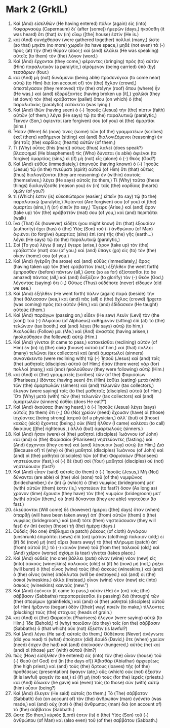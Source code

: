 * Mark 2 (GrkIL)
:PROPERTIES:
:ID: GrkIL/41-MRK02
:END:

1. Καὶ (And) εἰσελθὼν (He having entered) πάλιν (again) εἰς (into) Καφαρναοὺμ (Capernaum) δι᾽ (after [some]) ἡμερῶν (days,) ἠκούσθη (it was heard) ὅτι (that) ἐν (in) οἴκῳ ([the] house) ἐστίν (He is.)
2. καὶ (And) συνήχθησαν (were gathered together) πολλοὶ (many,) ὥστε (so that) μηκέτι (no more) χωρεῖν (to have space,) μηδὲ (not even) τὰ (-) πρὸς (at) τὴν (the) θύραν (door;) καὶ (and) ἐλάλει (He was speaking) αὐτοῖς (to them) τὸν (the) λόγον (word.)
3. Καὶ (And) ἔρχονται (they come,) φέροντες (bringing) πρὸς (to) αὐτὸν (Him) παραλυτικὸν (a paralytic,) αἰρόμενον (being carried) ὑπὸ (by) τεσσάρων (four.)
4. καὶ (And) μὴ (not) δυνάμενοι (being able) προσενέγκαι (to come near) αὐτῷ (to Him) διὰ (on account of) τὸν (the) ὄχλον (crowd,) ἀπεστέγασαν (they removed) τὴν (the) στέγην (roof) ὅπου (where) ἦν (He was,) καὶ (and) ἐξορύξαντες (having broken up [it],) χαλῶσι (they let down) τὸν (the) κράβαττον (pallet) ὅπου (on which) ὁ (the) παραλυτικὸς (paralytic) κατέκειτο (was lying.)
5. Καὶ (And) ἰδὼν (having seen) ὁ (-) Ἰησοῦς (Jesus) τὴν (the) πίστιν (faith) αὐτῶν (of them,) λέγει (He says) τῷ (to the) παραλυτικῷ (paralytic,) Τέκνον (Son,) ἀφίενταί (are forgiven) σου (of you) αἱ (the) ἁμαρτίαι (sins.)
6. Ἦσαν (Were) δέ (now) τινες (some) τῶν (of the) γραμματέων (scribes) ἐκεῖ (there) καθήμενοι (sitting) καὶ (and) διαλογιζόμενοι (reasoning) ἐν (in) ταῖς (the) καρδίαις (hearts) αὐτῶν (of them,)
7. Τί (Why) οὗτος (this [man]) οὕτως (thus) λαλεῖ (does speak?) βλασφημεῖ (He blasphemes!) τίς (Who) δύναται (is able) ἀφιέναι (to forgive) ἁμαρτίας (sins,) εἰ (if) μὴ (not) εἷς (alone) ὁ (-) Θεός (God?)
8. Καὶ (And) εὐθὺς (immediately,) ἐπιγνοὺς (having known) ὁ (-) Ἰησοῦς (Jesus) τῷ (in the) πνεύματι (spirit) αὐτοῦ (of Him) ὅτι (that) οὕτως (thus) διαλογίζονται (they are reasoning) ἐν (within) ἑαυτοῖς (themselves,) λέγει (He says) αὐτοῖς (to them,) Τί (Why) ταῦτα (these things) διαλογίζεσθε (reason you) ἐν (in) ταῖς (the) καρδίαις (hearts) ὑμῶν (of you?)
9. τί (Which) ἐστιν (is) εὐκοπώτερον (easier,) εἰπεῖν (to say) τῷ (to the) παραλυτικῷ (paralytic,) Ἀφίενταί (Are forgiven) σου (of you) αἱ (the) ἁμαρτίαι (sins,) ἢ (or) εἰπεῖν (to say,) Ἔγειρε (Arise,) καὶ (and) ἆρον (take up) τὸν (the) κράβαττόν (mat) σου (of you,) καὶ (and) περιπάτει (walk)
10. ἵνα (That) δὲ (however) εἰδῆτε (you might know) ὅτι (that) ἐξουσίαν (authority) ἔχει (has) ὁ (the) Υἱὸς (Son) τοῦ (-) ἀνθρώπου (of Man) ἀφιέναι (to forgive) ἁμαρτίας (sins) ἐπὶ (on) τῆς (the) γῆς (earth...) λέγει (He says) τῷ (to the) παραλυτικῷ (paralytic,)
11. Σοὶ (To you) λέγω (I say,) ἔγειρε (arise,) ἆρον (take up) τὸν (the) κράβαττόν (mat) σου (of you,) καὶ (and) ὕπαγε (go) εἰς (to) τὸν (the) οἶκόν (home) σου (of you.)
12. Καὶ (And) ἠγέρθη (he arose) καὶ (and) εὐθὺς (immediately,) ἄρας (having taken up) τὸν (the) κράβαττον (mat,) ἐξῆλθεν (he went forth) ἔμπροσθεν (before) πάντων (all,) ὥστε (so as for) ἐξίστασθαι (to be amazed) πάντας (all,) καὶ (and) δοξάζειν (to glorify) τὸν (-) Θεὸν (God,) λέγοντας (saying) ὅτι (-,) Οὕτως (Thus) οὐδέποτε (never) εἴδομεν (did we see.)
13. Καὶ (And) ἐξῆλθεν (He went forth) πάλιν (again) παρὰ (beside) τὴν (the) θάλασσαν (sea,) καὶ (and) πᾶς (all) ὁ (the) ὄχλος (crowd) ἤρχετο (was coming) πρὸς (to) αὐτόν (Him,) καὶ (and) ἐδίδασκεν (He taught) αὐτούς (them.)
14. Καὶ (And) παράγων (passing on,) εἶδεν (He saw) Λευὶν (Levi) τὸν (the [son]) τοῦ (-) Ἁλφαίου (of Alphaeus) καθήμενον (sitting) ἐπὶ (at) τὸ (the) τελώνιον (tax booth,) καὶ (and) λέγει (He says) αὐτῷ (to him,) Ἀκολούθει (Follow) μοι (Me.) καὶ (And) ἀναστὰς (having arisen,) ἠκολούθησεν (he followed) αὐτῷ (Him.)
15. Καὶ (And) γίνεται (it came to pass,) κατακεῖσθαι (reclining) αὐτὸν (of Him) ἐν (in) τῇ (the) οἰκίᾳ (house) αὐτοῦ (of him,) καὶ (that) πολλοὶ (many) τελῶναι (tax collectors) καὶ (and) ἁμαρτωλοὶ (sinners) συνανέκειντο (were reclining with) τῷ (-) Ἰησοῦ (Jesus) καὶ (and) τοῖς (the) μαθηταῖς (disciples) αὐτοῦ (of Him;) ἦσαν (there were) γὰρ (for) πολλοὶ (many,) καὶ (and) ἠκολούθουν (they were following) αὐτῷ (Him.)
16. καὶ (And) οἱ (the) γραμματεῖς (scribes) τῶν (of the) Φαρισαίων (Pharisees,) ἰδόντες (having seen) ὅτι (Him) ἐσθίει (eating) μετὰ (with) τῶν (the) ἁμαρτωλῶν (sinners) καὶ (and) τελωνῶν (tax collectors,) ἔλεγον (were saying) τοῖς (to the) μαθηταῖς (disciples) αὐτοῦ (of Him,) Ὅτι (Why) μετὰ (with) τῶν (the) τελωνῶν (tax collectors) καὶ (and) ἁμαρτωλῶν (sinners) ἐσθίει (does He eat?”)
17. Καὶ (And) ἀκούσας (having heard,) ὁ (-) Ἰησοῦς (Jesus) λέγει (says) αὐτοῖς (to them) ὅτι (-,) Οὐ (No) χρείαν (need) ἔχουσιν (have) οἱ (those) ἰσχύοντες (being strong) ἰατροῦ (of a physician,) ἀλλ᾽ (but) οἱ (those) κακῶς (sick) ἔχοντες (being.) οὐκ (Not) ἦλθον (I came) καλέσαι (to call) δικαίους ([the] righteous ,) ἀλλὰ (but) ἁμαρτωλούς (sinners.)
18. Καὶ (And) ἦσαν (were) οἱ (the) μαθηταὶ (disciples) Ἰωάννου (of John) καὶ (and) οἱ (the) Φαρισαῖοι (Pharisees) νηστεύοντες (fasting.) καὶ (And) ἔρχονται (they come) καὶ (and) λέγουσιν (say) αὐτῷ (to Him,) Διὰ (Because of) τί (why) οἱ (the) μαθηταὶ (disciples) Ἰωάννου (of John) καὶ (and) οἱ (the) μαθηταὶ (disciples) τῶν (of the) Φαρισαίων (Pharisees) νηστεύουσιν (fast,) οἱ (-) δὲ (but) σοὶ (Your) μαθηταὶ (disciples) οὐ (not) νηστεύουσιν (fast?)
19. Καὶ (And) εἶπεν (said) αὐτοῖς (to them) ὁ (-) Ἰησοῦς (Jesus,) Μὴ (Not) δύνανται (are able) οἱ (the) υἱοὶ (sons) τοῦ (of the) νυμφῶνος (bridechamber,) ἐν (in) ᾧ (which) ὁ (the) νυμφίος (bridegroom) μετ᾽ (with) αὐτῶν (them) ἐστιν (is,) νηστεύειν (to fast?) ὅσον (As long as) χρόνον (time) ἔχουσιν (they have) τὸν (the) νυμφίον (bridegroom) μετ᾽ (with) αὐτῶν (them,) οὐ (not) δύνανται (they are able) νηστεύειν (to fast.)
20. ἐλεύσονται (Will come) δὲ (however) ἡμέραι ([the] days) ὅταν (when) ἀπαρθῇ (will have been taken away) ἀπ᾽ (from) αὐτῶν (them) ὁ (the) νυμφίος (bridegroom,) καὶ (and) τότε (then) νηστεύσουσιν (they will fast) ἐν (in) ἐκείνῃ (those) τῇ (the) ἡμέρᾳ (days.)
21. Οὐδεὶς (No one) ἐπίβλημα (a patch) ῥάκους (of cloth) ἀγνάφου (unshrunk) ἐπιράπτει (sews) ἐπὶ (on) ἱμάτιον (clothing) παλαιόν (old;) εἰ (if) δὲ (now) μή (not) αἴρει (tears away) τὸ (the) πλήρωμα (patch) ἀπ᾽ (from) αὐτοῦ (it,) τὸ (-) καινὸν (new) τοῦ (from the) παλαιοῦ (old,) καὶ (And) χεῖρον (worse) σχίσμα (a tear) γίνεται (takes place.)
22. Καὶ (And) οὐδεὶς (no one) βάλλει (puts) οἶνον (wine) νέον (new) εἰς (into) ἀσκοὺς (wineskins) παλαιούς (old;) εἰ (if) δὲ (now) μή (not,) ῥήξει (will burst) ὁ (the) οἶνος (wine) τοὺς (the) ἀσκούς (wineskins,) καὶ (and) ὁ (the) οἶνος (wine) ἀπόλλυται (will be destroyed,) καὶ (and) οἱ (the) ἀσκοί (wineskins.) ἀλλὰ (Instead,) οἶνον (wine) νέον (new) εἰς (into) ἀσκοὺς (wineskins) καινούς (new.”)
23. Καὶ (And) ἐγένετο (it came to pass,) αὐτὸν (He) ἐν (on) τοῖς (the) σάββασιν (Sabbaths) παραπορεύεσθαι (is passing) διὰ (through) τῶν (the) σπορίμων (grainfields,) καὶ (and) οἱ (the) μαθηταὶ (disciples) αὐτοῦ (of Him) ἤρξαντο (began) ὁδὸν ([their] way) ποιεῖν (to make,) τίλλοντες (plucking) τοὺς (the) στάχυας (heads of grain.)
24. καὶ (And) οἱ (the) Φαρισαῖοι (Pharisees) ἔλεγον (were saying) αὐτῷ (to Him,) Ἴδε (Behold,) τί (why) ποιοῦσιν (do they) τοῖς (on the) σάββασιν (Sabbaths) ὃ (that which) οὐκ (not) ἔξεστιν (is lawful?)
25. Καὶ (And) λέγει (He said) αὐτοῖς (to them,) Οὐδέποτε (Never) ἀνέγνωτε (did you read) τί (what) ἐποίησεν (did) Δαυὶδ (David,) ὅτε (when) χρείαν (need) ἔσχεν (he had) καὶ (and) ἐπείνασεν (hungered,) αὐτὸς (he) καὶ (and) οἱ (those) μετ᾽ (with) αὐτοῦ (him?)
26. πῶς (How) εἰσῆλθεν (he entered) εἰς (into) τὸν (the) οἶκον (house) τοῦ (-) Θεοῦ (of God) ἐπὶ (in [the days of]) Ἀβιαθὰρ (Abiathar) ἀρχιερέως (the high priest,) καὶ (and) τοὺς (the) ἄρτους (loaves) τῆς (of the) προθέσεως (presentation) ἔφαγεν (ate,) οὓς (which) οὐκ (not) ἔξεστιν (it is lawful) φαγεῖν (to eat,) εἰ (if) μὴ (not) τοὺς (for the) ἱερεῖς (priests.) καὶ (And) ἔδωκεν (he gave) καὶ (even) τοῖς (to those) σὺν (with) αὐτῷ (him) οὖσιν (being?)
27. Καὶ (And) ἔλεγεν (He said) αὐτοῖς (to them,) Τὸ (The) σάββατον (Sabbath) διὰ (on account of) τὸν (the) ἄνθρωπον (man) ἐγένετο (was made,) καὶ (and) οὐχ (not) ὁ (the) ἄνθρωπος (man) διὰ (on account of) τὸ (the) σάββατον (Sabbath.)
28. ὥστε (So then,) κύριός (Lord) ἐστιν (is) ὁ (the) Υἱὸς (Son) τοῦ (-) ἀνθρώπου (of Man) καὶ (also even) τοῦ (of the) σαββάτου (Sabbath.)
